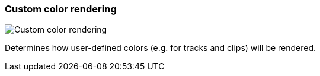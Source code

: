 [#settings-custom-color-rendering]
=== Custom color rendering

image::generated/screenshots/elements/settings/custom-color-rendering.png[Custom color rendering]

Determines how user-defined colors (e.g. for tracks and clips) will be rendered.

